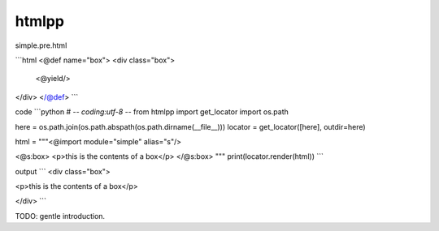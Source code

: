 htmlpp
========================================

simple.pre.html

```html
<@def name="box">
<div class="box">
  <@yield/>
</div>
</@def>
```

code
```python
# -*- coding:utf-8 -*-
from htmlpp import get_locator
import os.path


here = os.path.join(os.path.abspath(os.path.dirname(__file__)))
locator = get_locator([here], outdir=here)

html = """\
<@import module="simple" alias="s"/>

<@s:box>
<p>this is the contents of a box</p>
</@s:box>
"""
print(locator.render(html))
```

output
```
<div class="box">

<p>this is the contents of a box</p>

</div>
```

TODO: gentle introduction.
